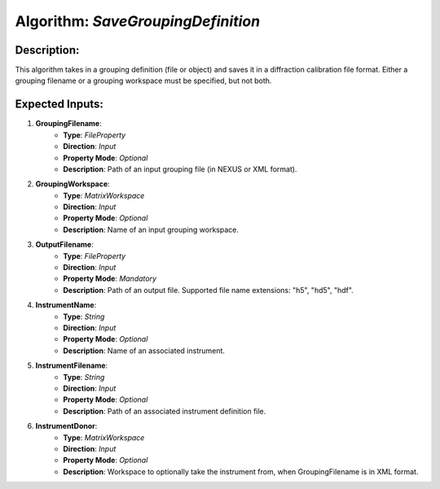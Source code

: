 Algorithm: `SaveGroupingDefinition`
===================================

Description:
------------
This algorithm takes in a grouping definition (file or object) and saves it in a diffraction
calibration file format. Either a grouping filename or a grouping workspace must be specified,
but not both.

Expected Inputs:
----------------
1. **GroupingFilename**:
    - **Type**: `FileProperty`
    - **Direction**: `Input`
    - **Property Mode**: `Optional`
    - **Description**: Path of an input grouping file (in NEXUS or XML format).

2. **GroupingWorkspace**:
    - **Type**: `MatrixWorkspace`
    - **Direction**: `Input`
    - **Property Mode**: `Optional`
    - **Description**: Name of an input grouping workspace.

3. **OutputFilename**:
    - **Type**: `FileProperty`
    - **Direction**: `Input`
    - **Property Mode**: `Mandatory`
    - **Description**: Path of an output file. Supported file name extensions: "h5", "hd5", "hdf".

4. **InstrumentName**:
    - **Type**: `String`
    - **Direction**: `Input`
    - **Property Mode**: `Optional`
    - **Description**: Name of an associated instrument.

5. **InstrumentFilename**:
    - **Type**: `String`
    - **Direction**: `Input`
    - **Property Mode**: `Optional`
    - **Description**: Path of an associated instrument definition file.

6. **InstrumentDonor**:
    - **Type**: `MatrixWorkspace`
    - **Direction**: `Input`
    - **Property Mode**: `Optional`
    - **Description**: Workspace to optionally take the instrument from, when GroupingFilename is in XML format.
